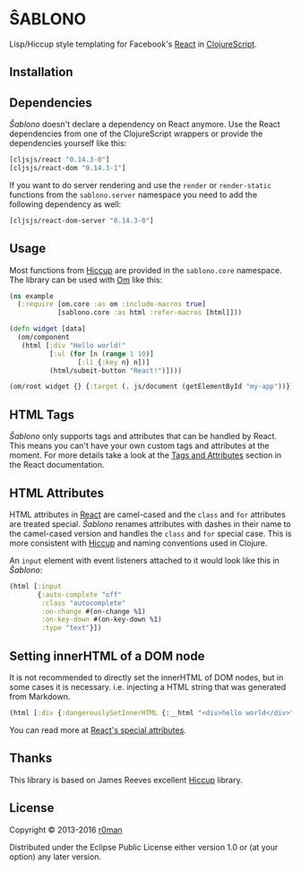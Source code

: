 * ŜABLONO

  [[https://travis-ci.org/r0man/sablono][https://travis-ci.org/r0man/sablono.svg]]
  [[http://jarkeeper.com/r0man/sablono][http://jarkeeper.com/r0man/sablono/status.svg]]
  [[https://jarkeeper.com/r0man/sablono][https://jarkeeper.com/r0man/sablono/downloads.svg]]

  Lisp/Hiccup style templating for Facebook's [[http://facebook.github.io/react][React]] in [[https://github.com/clojure/clojurescript][ClojureScript]].

  [[http://imgs.xkcd.com/comics/tags.png]]

** Installation

   [[https://clojars.org/sablono][https://clojars.org/sablono/latest-version.svg]]

** Dependencies

   /Ŝablono/ doesn't declare a dependency on React anymore. Use the
   React dependencies from one of the ClojureScript wrappers or
   provide the dependencies yourself like this:

   #+BEGIN_SRC clojure :exports code :results silent
    [cljsjs/react "0.14.3-0"]
    [cljsjs/react-dom "0.14.3-1"]
   #+END_SRC

   If you want to do server rendering and use the =render= or
   =render-static= functions from the =sablono.server= namespace you
   need to add the following dependency as well:

   #+BEGIN_SRC clojure :exports code :results silent
    [cljsjs/react-dom-server "0.14.3-0"]
   #+END_SRC

** Usage

   Most functions from [[https://github.com/weavejester/hiccup][Hiccup]] are provided in the =sablono.core=
   namespace. The library can be used with [[https://github.com/swannodette/om][Om]] like this:

   #+BEGIN_SRC clojure :exports code :results silent
    (ns example
      (:require [om.core :as om :include-macros true]
                [sablono.core :as html :refer-macros [html]]))

    (defn widget [data]
      (om/component
       (html [:div "Hello world!"
              [:ul (for [n (range 1 10)]
                     [:li {:key n} n])]
              (html/submit-button "React!")])))

    (om/root widget {} {:target (. js/document (getElementById "my-app"))})
   #+END_SRC

** HTML Tags

   /Ŝablono/ only supports tags and attributes that can be handled by
   React. This means you can't have your own custom tags and
   attributes at the moment. For more details take a look at the [[http://facebook.github.io/react/docs/tags-and-attributes.html][Tags
   and Attributes]] section in the React documentation.

** HTML Attributes

   HTML attributes in [[http://facebook.github.io/react/docs/tags-and-attributes.html#html-attributes][React]] are camel-cased and the =class= and =for=
   attributes are treated special. /Ŝablono/ renames attributes with
   dashes in their name to the camel-cased version and handles the
   =class= and =for= special case. This is more consistent with [[https://github.com/weavejester/hiccup][Hiccup]]
   and naming conventions used in Clojure.

   An =input= element with event listeners attached to it would look
   like this in /Ŝablono/:

   #+BEGIN_SRC clojure :exports code :results silent
    (html [:input
           {:auto-complete "off"
            :class "autocomplete"
            :on-change #(on-change %1)
            :on-key-down #(on-key-down %1)
            :type "text"}])
   #+END_SRC

** Setting innerHTML of a DOM node

   It is not recommended to directly set the innerHTML of DOM nodes,
   but in some cases it is necessary. i.e. injecting a HTML string
   that was generated from Markdown.

   #+BEGIN_SRC clojure :exports code :results silent
    (html [:div {:dangerouslySetInnerHTML {:__html "<div>hello world</div>" }}])
   #+END_SRC

   You can read more at [[http://facebook.github.io/react/docs/special-non-dom-attributes.html][React's special attributes]].

** Thanks

   This library is based on James Reeves excellent [[https://github.com/weavejester/hiccup][Hiccup]] library.

** License

   Copyright © 2013-2016 [[https://github.com/r0man][r0man]]

   Distributed under the Eclipse Public License either version 1.0 or
   (at your option) any later version.
